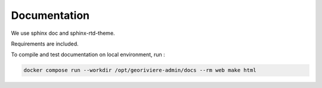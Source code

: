 Documentation
=============

We use sphinx doc and sphinx-rtd-theme.

Requirements are included.

To compile and test documentation on local environment, run :

.. code-block :: bash

    docker compose run --workdir /opt/georiviere-admin/docs --rm web make html
